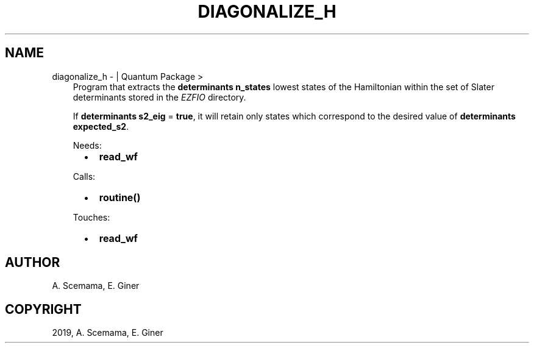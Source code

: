 .\" Man page generated from reStructuredText.
.
.TH "DIAGONALIZE_H" "1" "Jun 15, 2019" "2.0" "Quantum Package"
.SH NAME
diagonalize_h \-  | Quantum Package >
.
.nr rst2man-indent-level 0
.
.de1 rstReportMargin
\\$1 \\n[an-margin]
level \\n[rst2man-indent-level]
level margin: \\n[rst2man-indent\\n[rst2man-indent-level]]
-
\\n[rst2man-indent0]
\\n[rst2man-indent1]
\\n[rst2man-indent2]
..
.de1 INDENT
.\" .rstReportMargin pre:
. RS \\$1
. nr rst2man-indent\\n[rst2man-indent-level] \\n[an-margin]
. nr rst2man-indent-level +1
.\" .rstReportMargin post:
..
.de UNINDENT
. RE
.\" indent \\n[an-margin]
.\" old: \\n[rst2man-indent\\n[rst2man-indent-level]]
.nr rst2man-indent-level -1
.\" new: \\n[rst2man-indent\\n[rst2man-indent-level]]
.in \\n[rst2man-indent\\n[rst2man-indent-level]]u
..
.INDENT 0.0
.INDENT 3.5
Program that extracts the \fBdeterminants n_states\fP lowest
states of the Hamiltonian within the set of Slater determinants stored
in the \fI\%EZFIO\fP directory.
.sp
If \fBdeterminants s2_eig\fP = \fBtrue\fP, it will retain only states
which correspond to the desired value of
\fBdeterminants expected_s2\fP\&.
.sp
Needs:
.INDENT 0.0
.INDENT 2.0
.IP \(bu 2
\fBread_wf\fP
.UNINDENT
.INDENT 2.0
.UNINDENT
.INDENT 2.0
.UNINDENT
.UNINDENT
.sp
Calls:
.INDENT 0.0
.INDENT 2.0
.IP \(bu 2
\fBroutine()\fP
.UNINDENT
.INDENT 2.0
.UNINDENT
.INDENT 2.0
.UNINDENT
.UNINDENT
.sp
Touches:
.INDENT 0.0
.INDENT 2.0
.IP \(bu 2
\fBread_wf\fP
.UNINDENT
.INDENT 2.0
.UNINDENT
.INDENT 2.0
.UNINDENT
.UNINDENT
.UNINDENT
.UNINDENT
.SH AUTHOR
A. Scemama, E. Giner
.SH COPYRIGHT
2019, A. Scemama, E. Giner
.\" Generated by docutils manpage writer.
.
